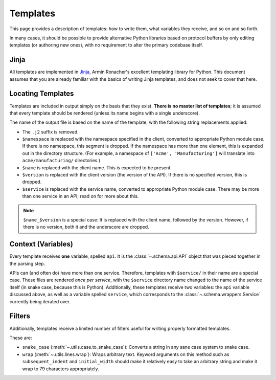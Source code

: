 Templates
---------

This page provides a description of templates: how to write them, what
variables they receive, and so on and so forth.

In many cases, it should be possible to provide alternative Python libraries
based on protocol buffers by only editing templates (or authoring new ones),
with no requirement to alter the primary codebase itself.

Jinja
~~~~~

All templates are implemented in `Jinja`_, Armin Ronacher's excellent
templating library for Python. This document assumes that you are already
familiar with the basics of writing Jinja templates, and does not seek to
cover that here.


Locating Templates
~~~~~~~~~~~~~~~~~~

Templates are included in output simply on the basis that they exist.
**There is no master list of templates**; it is assumed that every template
should be rendered (unless its name begins with a single underscore).

The name of the output file is based on the name of the template, with
the following string replacements applied:

* The ``.j2`` suffix is removed.
* ``$namespace`` is replaced with the namespace specified in the client,
  converted to appropriate Python module case. If there is no namespace,
  this segment is dropped. If the namespace has more than one element,
  this is expanded out in the directory structure. (For example, a namespace
  of ``['Acme', 'Manufacturing']`` will translate into ``acme/manufacturing/``
  directories.)
* ``$name`` is replaced with the client name. This is expected to be
  present.
* ``$version`` is replaced with the client version (the version of the API).
  If there is no specified version, this is dropped.
* ``$service`` is replaced with the service name, converted to appropriate
  Python module case. There may be more than one service in an API; read on
  for more about this.

.. note::

    ``$name_$version`` is a special case: It is replaced with the client
    name, followed by the version. However, if there is no version, both it
    and the underscore are dropped.

Context (Variables)
~~~~~~~~~~~~~~~~~~~

Every template receives **one** variable, spelled ``api``. It is the
:class:`~.schema.api.API` object that was pieced together in the parsing step.

APIs can (and often do) have more than one service. Therefore, templates
with ``$service/`` in their name are a special case. These files are
rendered *once per service*, with the ``$service`` directory name changed to
the name of the service itself (in snake case, because this is Python).
Additionally, these templates receive two variables: the ``api`` variable
discussed above, as well as a variable spelled ``service``, which corresponds
to the :class:`~.schema.wrappers.Service` currently being iterated over.


Filters
~~~~~~~

Additionally, templates receive a limited number of filters useful for
writing properly formatted templates.

These are:

* ``snake_case`` (:meth:`~.utils.case.to_snake_case`): Converts a string in
  any sane case system to snake case.
* ``wrap`` (:meth:`~.utils.lines.wrap`): Wraps arbitrary text. Keyword
  arguments on this method such as ``subsequent_indent`` and ``initial_width``
  should make it relatively easy to take an arbitrary string and make it
  wrap to 79 characters appropriately.

.. _Jinja: http://jinja.pocoo.org/docs/2.10/
